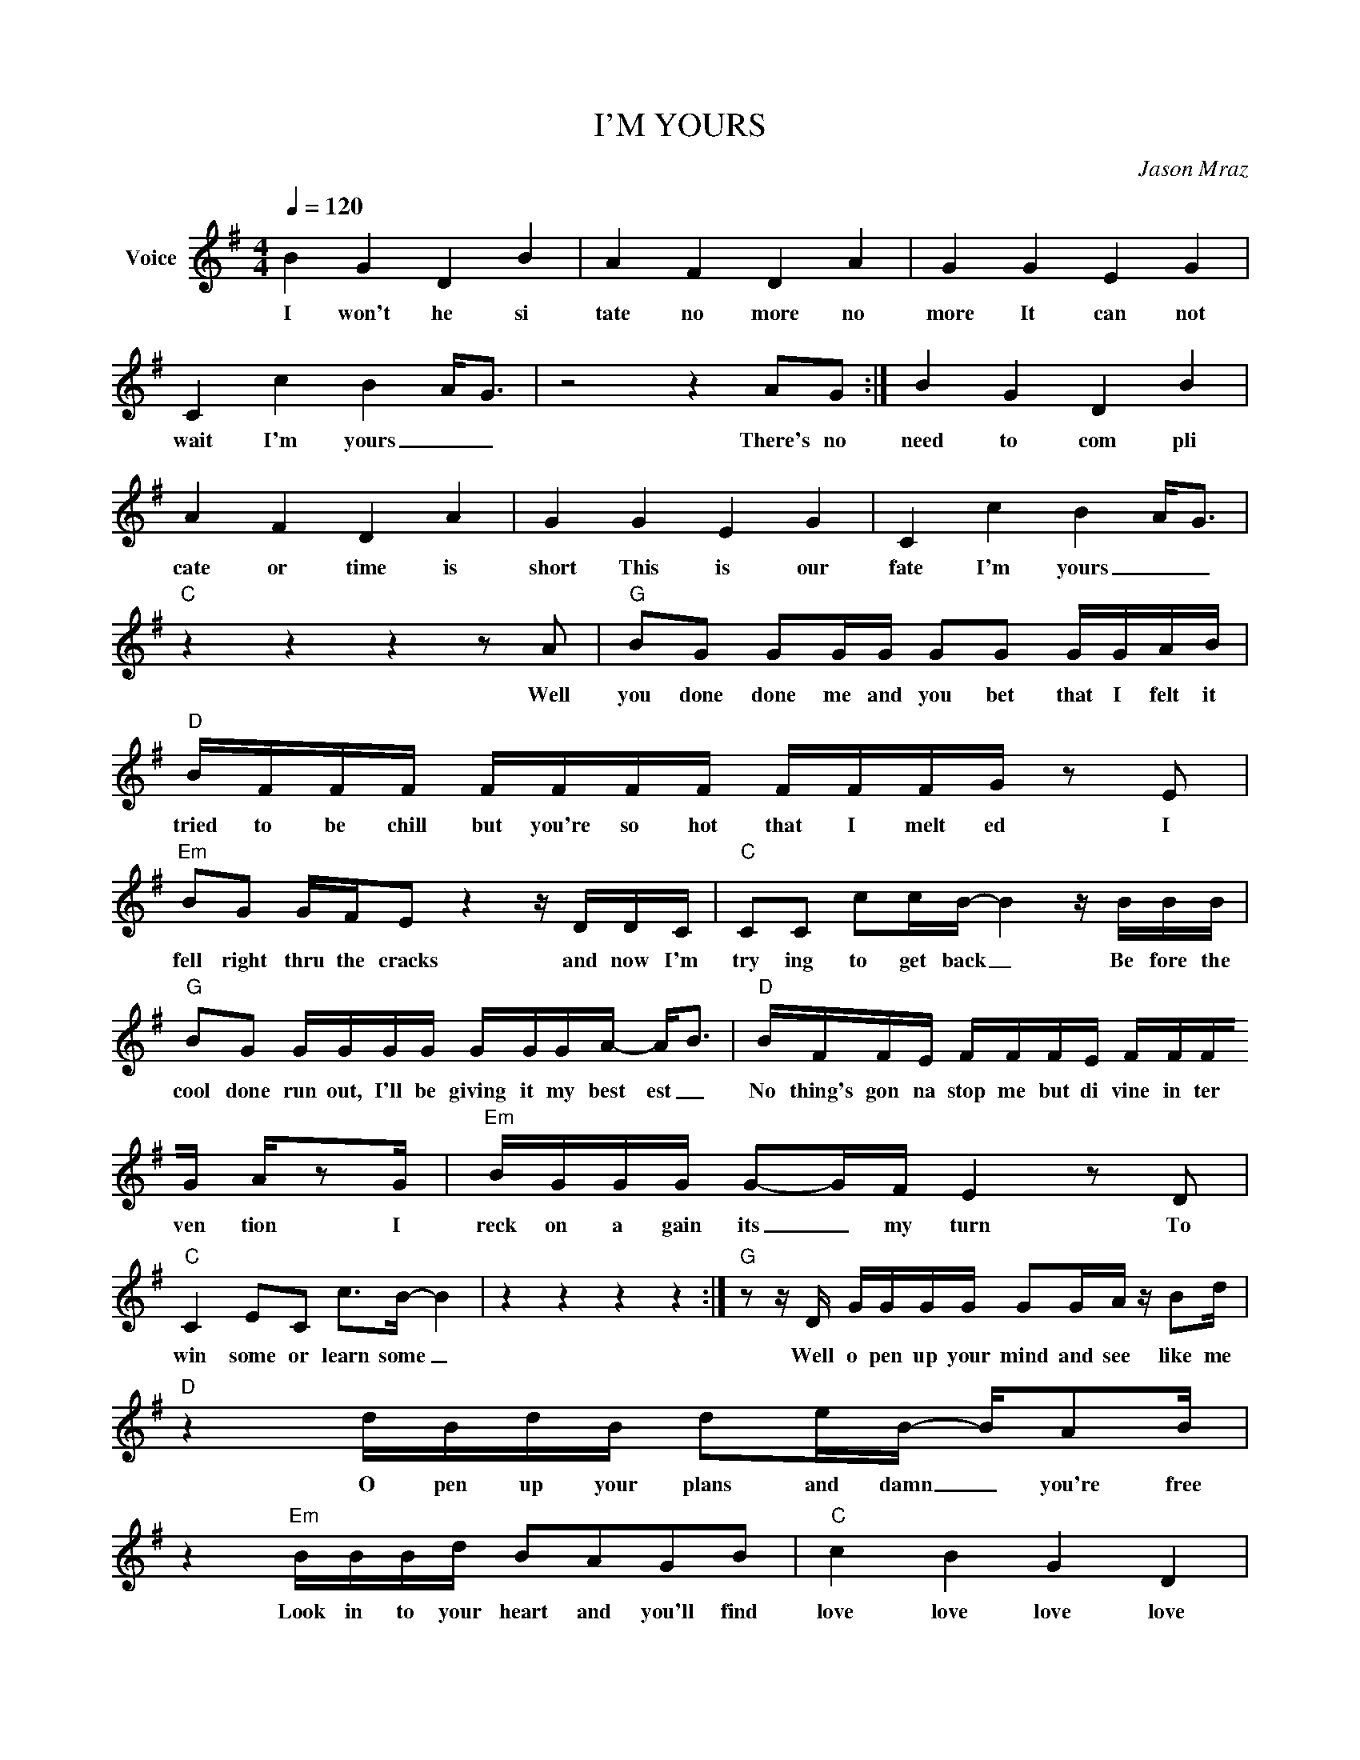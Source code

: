 X:1
T:I'M YOURS
C:Jason Mraz
Z:All Rights Reserved
L:1/16
Q:1/4=120
M:4/4
K:G
V:1 treble nm="Voice"
%%MIDI program 0
V:1
 B4 G4 D4 B4 | A4 F4 D4 A4 | G4 G4 E4 G4 | C4 c4 B4 A2<G2 | z8 z4 A2G2 :| B4 G4 D4 B4 | %6
w: I won't he si|tate no more no|more It can not|wait I'm yours _ _|There's no|need to com pli|
 A4 F4 D4 A4 | G4 G4 E4 G4 | C4 c4 B4 A2<G2 |"C" z4 z4 z4 z2 A2 |"G" B2G2 G2GG G2G2 GGAB | %11
w: cate or time is|short This is our|fate I'm yours _ _|Well|you done done me and you bet that I felt it|
"D" BFFF FFFF FFFG z2 E2 |"Em" B2G2 GFE2 z4 z DDC |"C" C2C2 c2cB- B4 z BBB | %14
w: tried to be chill but you're so hot that I melt ed I|fell right thru the cracks and now I'm|try ing to get back _ Be fore the|
"G" B2G2 GGGG GGGA- A2<B2 |"D" BFFE FFFE FFFG Az2G |"Em" BGGG G2-GF E4 z2 D2 | %17
w: cool done run out, I'll be giving it my best est _|No thing's gon na stop me but di vine in ter ven tion I|reck on a gain its _ my turn To|
"C" C4 E2C2 c2>B2- B4 | z4 z4 z4 z4 :|"G" z2 z D GGGG G2GA z B2d |"D" z4 dBdB d2eB- BA2B | %21
w: win some or learn some _||Well o pen up your mind and see like me|O pen up your plans and damn _ you're free|
 z4"Em" BBBd B2A2G2B2 |"C" c4 B4 G4 D4 |"G" GGGG GGGG GGGG AB2"D"d | z4 z dd2 d2e2 B2AB | %25
w: Look in to your heart and you'll find|love love love love|List en to the mus ic of the mo ment peo ple dance and sing|We're just one big fa mi ly|
"Em" z2 B2- B2dA- AGAG AGA2 |"C" c4 B4 G4 D4 | B2<A2- A8 z4 | z4 z4 z4 z4 :| z16 | z16 | z16 | %32
w: Its _ your God _ for sak en right to be|loved loved loved loved|loved _ _|||||
"C7" z8 z4 z2 BA |"G" GGGG GGGG GGGA B2<B2 |"D" BFFF FFFF FFFF GAAA |"Em" A2B2 GFE2 z4 z DDD | %36
w: I've been|spend ing way too long check ing my tongue in the mir ror And|bend ing o ver back wards just to try and see it clear er But my|breath fogged up the glass and so I|
"C" CCCC z C3 c6 A2 |"G" BGGG GDGD GDGG AB-BG |"D" BFFF FEFE FFFF GA2A |"Em" B2GF z GE2- E4 D2-E2 | %40
w: drew a new face and laughed I|guess what I be say ing is there ain't no bet ter reas on _ to|rid your self of van i ty and just go with the sea sons Its|what we aim to do _ Our _|
"C" C4 E2C2 C2c2- c4 :| %41
w: name is our vir tue _|

